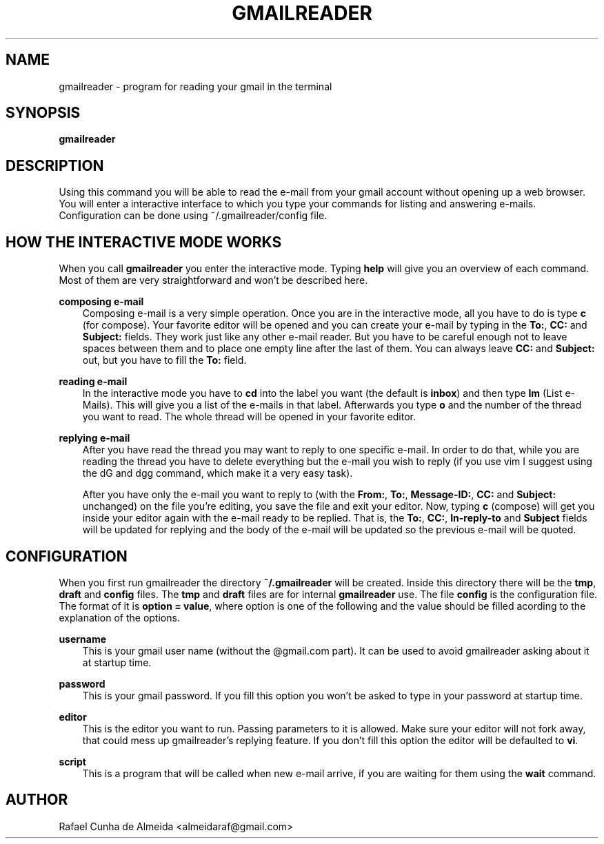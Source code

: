 .\" Copyright (c) 2008
.\"       Rafael Cunha de Almeida <almeidaraf@gmail.com>. All rights reserved.
.\"
.\" Redistribution and use in source and binary forms, with or without
.\" modification, are permitted provided that the following conditions are met:
.\"
.\"    1. Redistributions of source code must retain the above copyright notice,
.\"       this list of conditions and the following disclaimer.
.\"    2. Redistributions in binary form must reproduce the above copyright
.\"       notice, this list of conditions and the following disclaimer in the
.\"       documentation and/or other materials provided with the distribution.
.\"    3. The name of the author may not be used to endorse or promote products
.\"       derived from this software without specific prior written permission.
.\"
.\" THIS SOFTWARE IS PROVIDED BY THE AUTHOR ``AS IS'' AND ANY EXPRESS OR IMPLIED
.\" WARRANTIES, INCLUDING, BUT NOT LIMITED TO, THE IMPLIED WARRANTIES OF
.\" MERCHANTABILITY AND FITNESS FOR A PARTICULAR PURPOSE ARE DISCLAIMED. IN NO
.\" EVENT SHALL THE AUTHOR BE LIABLE FOR ANY DIRECT, INDIRECT, INCIDENTAL,
.\" SPECIAL, EXEMPLARY, OR CONSEQUENTIAL DAMAGES (INCLUDING, BUT NOT LIMITED TO,
.\" PROCUREMENT OF SUBSTITUTE GOODS OR SERVICES; LOSS OF USE, DATA, OR PROFITS;
.\" OR BUSINESS INTERRUPTION) HOWEVER CAUSED AND ON ANY THEORY OF LIABILITY,
.\" WHETHER IN CONTRACT, STRICT LIABILITY, OR TORT (INCLUDING NEGLIGENCE OR
.\" OTHERWISE) ARISING IN ANY WAY OUT OF THE USE OF THIS SOFTWARE, EVEN IF
.\" ADVISED OF THE POSSIBILITY OF SUCH DAMAGE.
.TH GMAILREADER "1" "Feburary 2008" "gmailreader 0.6" "Gmailreader Manual"
.SH NAME
gmailreader \- program for reading your gmail in the terminal


.SH SYNOPSIS
.B gmailreader


.SH DESCRIPTION
Using this command you will be able to read the e-mail from your gmail account
without opening up a web browser. You will enter a interactive interface to which
you type your commands for listing and answering e-mails. Configuration can be
done using ~/.gmailreader/config file.


.SH HOW THE INTERACTIVE MODE WORKS
When you call
.B gmailreader
you enter the interactive mode. Typing
.B help
will give you an overview of each command. Most of them are very straightforward
and won't be described here.

.B composing e-mail
.RS 3n
Composing e-mail is a very simple operation. Once you are in the interactive
mode, all you have to do is type
.B c
(for compose). Your favorite editor will be opened and you can create your
e-mail by typing in the \fBTo:\fR,
.B CC:
and
.B Subject:
fields. They work just like any other e-mail reader. But you have to be careful
enough not to leave spaces between them and to place one empty line after the
last of them. You can always leave
.B CC:
and
.B Subject:
out, but you have to fill the
.B To:
field.
.RE

.B reading e-mail
.RS 3n
In the interactive mode you have to \fBcd\fR into the label you want (the
default is \fBinbox\fR) and then type \fBlm\fR (List e-Mails). This will give
you a list of the e-mails in that label. Afterwards you type \fBo\fR and the
number of the thread you want to read. The whole thread will be opened in your
favorite editor.
.RE

.B replying e-mail
.RS 3n
After you have read the thread you may want to reply to one specific e-mail. In
order to do that, while you are reading the thread you have to delete everything
but the e-mail you wish to reply (if you use vim I suggest using the dG and dgg
command, which make it a very easy task).

After you have only the e-mail you want to reply to (with the \fBFrom:\fR,
\fBTo:\fR, \fBMessage-ID:\fR, \fBCC:\fR and \fBSubject:\fR unchanged) on the
file you're editing, you save the file and exit your editor. Now, typing \fBc\fR
(compose) will get you inside your editor again with the e-mail ready to be
replied. That is, the \fBTo:\fR, \fBCC:\fR, \fBIn-reply-to\fR and \fBSubject\fR
fields will be updated for replying and the body of the e-mail will be updated
so the previous e-mail will be quoted.
.RE

.SH CONFIGURATION
When you first run gmailreader the directory
.B ~/.gmailreader
will be created. Inside this directory there will be the \fBtmp\fR, \fBdraft\fR
and \fBconfig\fR files. The \fBtmp\fR and \fBdraft\fR files are for internal
.B gmailreader
use. The file \fBconfig\fR is the configuration file. The format of it is
\fBoption = value\fR, where option is one of the following and the value should
be filled acording to the explanation of the options.

.B username
.RS 3n
This is your gmail user name (without the @gmail.com part). It can be used to
avoid gmailreader asking about it at startup time.
.RE

.B password
.RS 3n
This is your gmail password. If you fill this option you won't be asked to type
in your password at startup time.
.RE

.B editor
.RS 3n
This is the editor you want to run. Passing parameters to it is allowed. Make
sure your editor will not fork away, that could mess up gmailreader's replying
feature. If you don't fill this option the editor will be defaulted to \fBvi\fR.
.RE

.B script
.RS 3n
This is a program that will be called when new e-mail arrive, if you are waiting
for them using the \fBwait\fR command.
.RE


.SH AUTHOR
Rafael Cunha de Almeida <almeidaraf@gmail.com>
